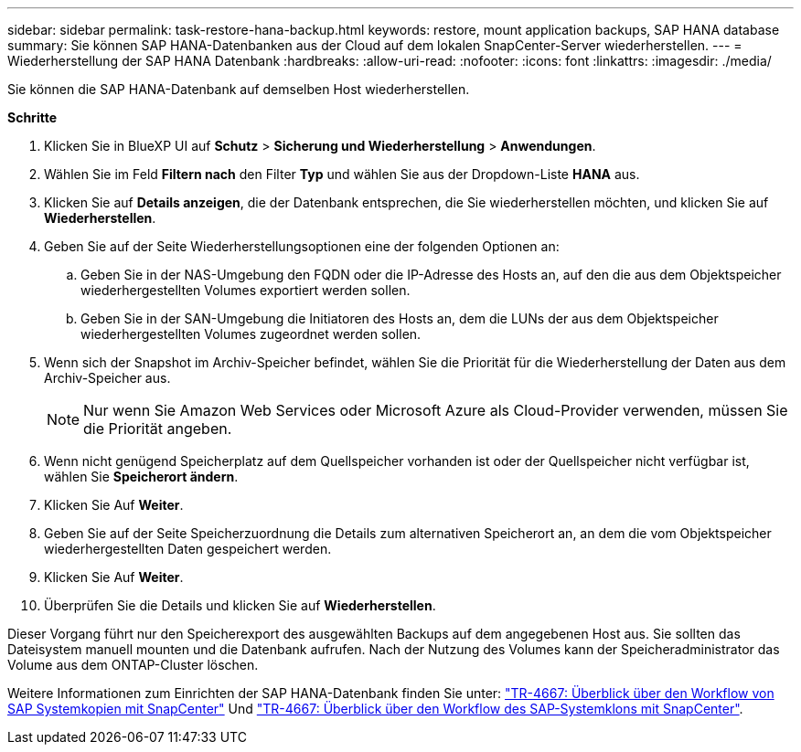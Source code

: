 ---
sidebar: sidebar 
permalink: task-restore-hana-backup.html 
keywords: restore, mount application backups, SAP HANA database 
summary: Sie können SAP HANA-Datenbanken aus der Cloud auf dem lokalen SnapCenter-Server wiederherstellen. 
---
= Wiederherstellung der SAP HANA Datenbank
:hardbreaks:
:allow-uri-read: 
:nofooter: 
:icons: font
:linkattrs: 
:imagesdir: ./media/


[role="lead"]
Sie können die SAP HANA-Datenbank auf demselben Host wiederherstellen.

*Schritte*

. Klicken Sie in BlueXP UI auf *Schutz* > *Sicherung und Wiederherstellung* > *Anwendungen*.
. Wählen Sie im Feld *Filtern nach* den Filter *Typ* und wählen Sie aus der Dropdown-Liste *HANA* aus.
. Klicken Sie auf *Details anzeigen*, die der Datenbank entsprechen, die Sie wiederherstellen möchten, und klicken Sie auf *Wiederherstellen*.
. Geben Sie auf der Seite Wiederherstellungsoptionen eine der folgenden Optionen an:
+
.. Geben Sie in der NAS-Umgebung den FQDN oder die IP-Adresse des Hosts an, auf den die aus dem Objektspeicher wiederhergestellten Volumes exportiert werden sollen.
.. Geben Sie in der SAN-Umgebung die Initiatoren des Hosts an, dem die LUNs der aus dem Objektspeicher wiederhergestellten Volumes zugeordnet werden sollen.


. Wenn sich der Snapshot im Archiv-Speicher befindet, wählen Sie die Priorität für die Wiederherstellung der Daten aus dem Archiv-Speicher aus.
+

NOTE: Nur wenn Sie Amazon Web Services oder Microsoft Azure als Cloud-Provider verwenden, müssen Sie die Priorität angeben.

. Wenn nicht genügend Speicherplatz auf dem Quellspeicher vorhanden ist oder der Quellspeicher nicht verfügbar ist, wählen Sie *Speicherort ändern*.
. Klicken Sie Auf *Weiter*.
. Geben Sie auf der Seite Speicherzuordnung die Details zum alternativen Speicherort an, an dem die vom Objektspeicher wiederhergestellten Daten gespeichert werden.
. Klicken Sie Auf *Weiter*.
. Überprüfen Sie die Details und klicken Sie auf *Wiederherstellen*.


Dieser Vorgang führt nur den Speicherexport des ausgewählten Backups auf dem angegebenen Host aus. Sie sollten das Dateisystem manuell mounten und die Datenbank aufrufen. Nach der Nutzung des Volumes kann der Speicheradministrator das Volume aus dem ONTAP-Cluster löschen.

Weitere Informationen zum Einrichten der SAP HANA-Datenbank finden Sie unter: https://docs.netapp.com/us-en/netapp-solutions-sap/lifecycle/sc-copy-clone-overview-of-sap-system-copy-workflow-with-snapcenter.html["TR-4667: Überblick über den Workflow von SAP Systemkopien mit SnapCenter"^] Und https://docs.netapp.com/us-en/netapp-solutions-sap/lifecycle/sc-copy-clone-overview-of-sap-system-clone-workflow-with-snapcenter.html["TR-4667: Überblick über den Workflow des SAP-Systemklons mit SnapCenter"^].
